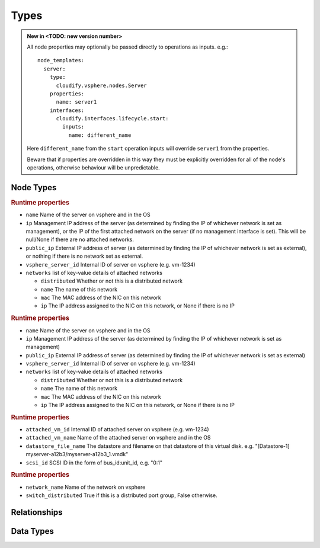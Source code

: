 
Types
=====


.. admonition:: New in <TODO: new version number>
    :class: note

    All node properties may optionally be passed directly to operations as inputs.
    e.g.::

        node_templates:
          server:
            type:
              cloudify.vsphere.nodes.Server
            properties:
              name: server1
            interfaces:
              cloudify.interfaces.lifecycle.start:
                inputs:
                  name: different_name

    Here ``different_name`` from the ``start`` operation inputs
    will override ``server1`` from the properties.

    Beware that if properties are overridden in this way
    they must be explicitly overridden for all of the node's operations,
    otherwise behaviour will be unpredictable.


Node Types
----------


.. cfy:node:: cloudify.vsphere.nodes.Server

.. rubric:: Runtime properties

* ``name`` Name of the server on vsphere and in the OS
* ``ip`` Management IP address of the server (as determined by finding the IP of whichever network is set as management), or the IP of the first attached network on the server (if no management interface is set). This will be null/None if there are no attached networks.
* ``public_ip`` External IP address of server (as determined by finding the IP of whichever network is set as external), or nothing if there is no network set as external.
* ``vsphere_server_id`` Internal ID of server on vsphere (e.g. vm-1234)
* ``networks`` list of key-value details of attached networks

  * ``distributed`` Whether or not this is a distributed network
  * ``name`` The name of this network
  * ``mac`` The MAC address of the NIC on this network
  * ``ip`` The IP address assigned to the NIC on this network, or None if there is no IP

.. cfy:node:: cloudify.vsphere.nodes.WindowsServer

.. rubric:: Runtime properties

* ``name`` Name of the server on vsphere and in the OS
* ``ip`` Management IP address of the server (as determined by finding the IP of whichever network is set as management)
* ``public_ip`` External IP address of server (as determined by finding the IP of whichever network is set as external)
* ``vsphere_server_id`` Internal ID of server on vsphere (e.g. vm-1234)
* ``networks`` list of key-value details of attached networks

  * ``distributed`` Whether or not this is a distributed network
  * ``name`` The name of this network
  * ``mac`` The MAC address of the NIC on this network
  * ``ip`` The IP address assigned to the NIC on this network, or None if there is no IP


.. cfy:node:: cloudify.vsphere.nodes.Storage

.. rubric:: Runtime properties

* ``attached_vm_id`` Internal ID of attached server on vsphere (e.g. vm-1234)
* ``attached_vm_name`` Name of the attached server on vsphere and in the OS
* ``datastore_file_name`` The datastore and filename on that datastore of this virtual disk. e.g. "[Datastore-1] myserver-a12b3/myserver-a12b3_1.vmdk"
* ``scsi_id`` SCSI ID in the form of bus_id:unit_id, e.g. "0:1"


.. cfy:node:: cloudify.vsphere.nodes.Network

.. rubric:: Runtime properties

* ``network_name`` Name of the network on vsphere
* ``switch_distributed`` True if this is a distributed port group, False otherwise.


.. cfy:node:: cloudify.vsphere.nodes.Datastore



.. cfy:node:: cloudify.vsphere.nodes.Datacenter



.. cfy:node:: cloudify.vsphere.nodes.Cluster



Relationships
-------------

.. cfy:rel:: cloudify.vsphere.port_connected_to_network

.. cfy:rel:: cloudify.vsphere.port_connected_to_server

.. cfy:rel:: cloudify.vsphere.storage_connected_to_server


Data Types
----------

.. cfy:datatype:: cloudify.datatypes.vsphere.Config

    As well as looking for config values in the node's ``connnection_config``
    property, the plugin will also look in locations on the local filesystem
    for a JSON file containing config values.
    The values from the node's ``connection_config`` will be merged in to the
    values from the JSON file, with the node's options taking precedence.

    The following table shows the locations that will be checked for a config
    file. The first file (in the order shown below) will be used.
    (paths starting with $ are environment variables which will be expanded).

    +-----------------------------------------------------+------------+
    | Path                                                | deprecated |
    +=====================================================+============+
    | $CFY_VSPHERE_CONFIG_PATH                            |            |
    +-----------------------------------------------------+------------+
    | $CONNECTION_CONFIG_PATH                             | yes        |
    +-----------------------------------------------------+------------+
    | /etc/cloudify/vsphere_plugin/connection_config.yaml |            |
    +-----------------------------------------------------+------------+
    | ~/connection_config.yaml                            | yes        |
    +-----------------------------------------------------+------------+
    | /root/connection_config.yaml                        | yes        |
    +-----------------------------------------------------+------------+

.. cfy:datatype:: cloudify.datatypes.vsphere.ServerProperties

.. cfy:datatype:: cloudify.datatypes.vsphere.NetworkingProperties
